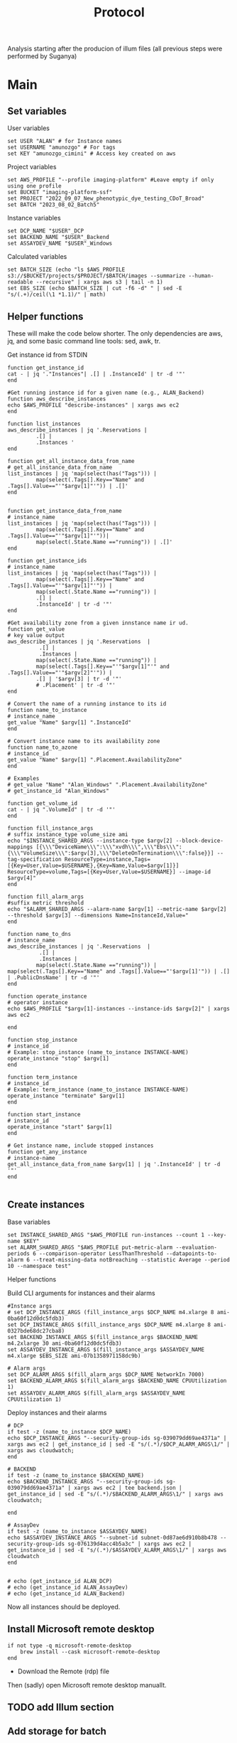 #+title: Protocol
#+OPTIONS: ^:nil
#+PROPERTY: HEADER-ARGS+ :eval no-export

Analysis starting after the producion of illum files (all previous steps were performed by Suganya)

* Main
:PROPERTIES:
:header-args:shell: :session *main* :results output silent :exports code
:END:
** Set variables
User variables
#+begin_src shell
set USER "ALAN" # for Instance names
set USERNAME "amunozgo" # For tags
set KEY "amunozgo_cimini" # Access key created on aws
#+end_src

#+RESULTS:

Project variables
#+begin_src shell
set AWS_PROFILE "--profile imaging-platform" #Leave empty if only using one profile
set BUCKET "imaging-platform-ssf"
set PROJECT "2022_09_07_New_phenotypic_dye_testing_CDoT_Broad"
set BATCH "2023_08_02_Batch5"
#+end_src

Instance variables
#+begin_src shell
set DCP_NAME "$USER"_DCP
set BACKEND_NAME "$USER"_Backend
set ASSAYDEV_NAME "$USER"_Windows
#+end_src

Calculated variables
#+begin_src shell
set BATCH_SIZE (echo "ls $AWS_PROFILE  s3://$BUCKET/projects/$PROJECT/$BATCH/images --summarize --human-readable --recursive" | xargs aws s3 | tail -n 1)
set EBS_SIZE (echo $BATCH_SIZE | cut -f6 -d" " | sed -E "s/(.+)/ceil(\1 *1.1)/" | math)
#+end_src
** Helper functions
These will make the code below shorter. The only dependencies are aws, jq, and some basic command line tools: sed, awk, tr.

Get instance id from STDIN
#+begin_src shell
function get_instance_id
cat - | jq '."Instances"| .[] | .InstanceId' | tr -d '"'
end

#Get running instance id for a given name (e.g., ALAN_Backend)
function aws_describe_instances
echo $AWS_PROFILE "describe-instances" | xargs aws ec2
end

function list_instances
aws_describe_instances | jq '.Reservations |
         .[] |
         .Instances '
end

function get_all_instance_data_from_name
# get_all_instance_data_from_name
list_instances | jq 'map(select(has("Tags"))) |
         map(select(.Tags[].Key=="Name" and .Tags[].Value=="'"$argv[1]"'")) | .[]'
end


function get_instance_data_from_name
# instance_name
list_instances | jq 'map(select(has("Tags"))) |
         map(select(.Tags[].Key=="Name" and .Tags[].Value=="'"$argv[1]"'"))|
         map(select(.State.Name =="running")) | .[]'
end

function get_instance_ids
# instance_name
list_instances | jq 'map(select(has("Tags"))) |
         map(select(.Tags[].Key=="Name" and .Tags[].Value=="'"$argv[1]"'")) |
         map(select(.State.Name =="running")) |
         .[] |
         .InstanceId' | tr -d '"'
end

#Get availability zone from a given innstance name ir ud.
function get_value
# key value output
aws_describe_instances | jq '.Reservations  |
          .[] |
          .Instances |
         map(select(.State.Name =="running")) |
         map(select(.Tags[].Key=="'"$argv[1]"'" and .Tags[].Value=="'"$argv[2]"'")) |
         .[] | '$argv[3] | tr -d '"'
         # .Placement' | tr -d '"'
end

# Convert the name of a running instance to its id
function name_to_instance
# instance_name
get_value "Name" $argv[1] ".InstanceId"
end

# Convert instance name to its availability zone
function name_to_azone
# instance_id
get_value "Name" $argv[1] ".Placement.AvailabilityZone"
end

# Examples
# get_value "Name" "Alan_Windows" ".Placement.AvailabilityZone"
# get_instance_id "Alan_Windows"

function get_volume_id
cat - | jq ".VolumeId" | tr -d '"'
end

function fill_instance_args
# suffix instance_type volume_size ami
echo "$INSTANCE_SHARED_ARGS --instance-type $argv[2] --block-device-mappings [{\\\"DeviceName\\\":\\\"xvdh\\\",\\\"Ebs\\\":{\\\"VolumeSize\\\":$argv[3],\\\"DeleteOnTermination\\\":false}}] --tag-specification ResourceType=instance,Tags=[{Key=User,Value=$USERNAME},{Key=Name,Value=$argv[1]}] ResourceType=volume,Tags=[{Key=User,Value=$USERNAME}] --image-id $argv[4]"
end

function fill_alarm_args
#suffix metric threshold
echo "$ALARM_SHARED_ARGS --alarm-name $argv[1] --metric-name $argv[2] --threshold $argv[3] --dimensions Name=InstanceId,Value="
end

function name_to_dns
# instance_name
aws_describe_instances | jq '.Reservations  |
          .[] |
          .Instances |
         map(select(.State.Name =="running")) | map(select(.Tags[].Key=="Name" and .Tags[].Value=="'$argv[1]'")) | .[] | .PublicDnsName' | tr -d '"'
end

function operate_instance
# operator instance
echo $AWS_PROFILE "$argv[1]-instances --instance-ids $argv[2]" | xargs aws ec2

end

function stop_instance
# instance_id
# Example: stop_instance (name_to_instance INSTANCE-NAME)
operate_instance "stop" $argv[1]
end

function term_instance
# instance_id
# Example: term_instance (name_to_instance INSTANCE-NAME)
operate_instance "terminate" $argv[1]
end

function start_instance
# instance_id
operate_instance "start" $argv[1]
end

# Get instance name, include stopped instances
function get_any_instance
# instance-name
get_all_instance_data_from_name $argv[1] | jq '.InstanceId' | tr -d '"'
end

#+end_src
** Create instances
Base variables
#+begin_src shell
set INSTANCE_SHARED_ARGS "$AWS_PROFILE run-instances --count 1 --key-name $KEY"
set ALARM_SHARED_ARGS "$AWS_PROFILE put-metric-alarm --evaluation-periods 6 --comparison-operator LessThanThreshold --datapoints-to-alarm 6 --treat-missing-data notBreaching --statistic Average --period 10 --namespace test"
#+end_src

Helper functions

Build CLI arguments for instances and their alarms
#+begin_src shell
#Instance args
# set DCP_INSTANCE_ARGS (fill_instance_args $DCP_NAME m4.xlarge 8 ami-0ba60f12d0dc5fdb3)
set DCP_INSTANCE_ARGS $(fill_instance_args $DCP_NAME m4.xlarge 8 ami-0327bde68dc27cba8)
set BACKEND_INSTANCE_ARGS $(fill_instance_args $BACKEND_NAME m4.2xlarge 30 ami-0ba60f12d0dc5fdb3)
set ASSAYDEV_INSTANCE_ARGS $(fill_instance_args $ASSAYDEV_NAME m4.xlarge $EBS_SIZE ami-07b1358971158dc9b)

# Alarm args
set DCP_ALARM_ARGS $(fill_alarm_args $DCP_NAME NetworkIn 7000)
set BACKEND_ALARM_ARGS $(fill_alarm_args $BACKEND_NAME CPUUtilization 1)
set ASSAYDEV_ALARM_ARGS $(fill_alarm_args $ASSAYDEV_NAME CPUUtilization 1)
#+end_src

Deploy instances and their alarms
#+begin_src shell
# DCP
if test -z (name_to_instance $DCP_NAME)
echo $DCP_INSTANCE_ARGS "--security-group-ids sg-039079dd69ae4371a" | xargs aws ec2 | get_instance_id | sed -E "s/(.*)/$DCP_ALARM_ARGS\1/" | xargs aws cloudwatch;
end

# BACKEND
if test -z (name_to_instance $BACKEND_NAME)
echo $BACKEND_INSTANCE_ARGS "--security-group-ids sg-039079dd69ae4371a" | xargs aws ec2 | tee backend.json | get_instance_id | sed -E "s/(.*)/$BACKEND_ALARM_ARGS\1/" | xargs aws cloudwatch;

end

# AssayDev
if test -z (name_to_instance $ASSAYDEV_NAME)
echo $ASSAYDEV_INSTANCE_ARGS "--subnet-id subnet-0d87ae6d910b8b478 --security-group-ids sg-076139d4acc4b5a3c" | xargs aws ec2 | get_instance_id | sed -E "s/(.*)/$ASSAYDEV_ALARM_ARGS\1/" | xargs aws cloudwatch
end

#+end_src

#+begin_src shell
# echo (get_instance_id ALAN_DCP)
# echo (get_instance_id ALAN_AssayDev)
# echo (get_instance_id ALAN_Backend)
#+end_src

Now all instances should be deployed.

** Install Microsoft remote desktop
#+begin_src shell
if not type -q microsoft-remote-desktop
    brew install --cask microsoft-remote-desktop
end
#+end_src

#+RESULTS:

- Download the Remote (rdp) file
Then (sadly) open Microsoft remote desktop manuallt.


** TODO add Illum section
** Add storage for batch
*** Create and attach an EBS volume

Get availability zone
#+begin_src shell
# set ATTACH_VOLUME_ARGS "attach-volume --device xvdh --instance-id $(name_to_instance $ASSAYDEV_NAME)'' --volume-id "

# echo "$AWS_PROFILE create-volume --availability-zone $(name_to_azone $ASSAYDEV_NAME) --size $EBS_SIZE --tag-specifications ResourceType=volume,Tags=[{Key=User,Value=$USERNAME},{Key=Name,Value="$USER"_AssayDev}]" | xargs aws ec2 # | get_volume_id | sed -E "s/^/$ATTACH_VOLUME_ARGS/" | xargs aws ec2
# Automated volume attachment is not working for some reason
# echo $ATTACH_VOLUME_ARGS | xargs aws ec2

#+end_src

Run these commands after their replacement
#+begin_src shell

echo "D:"
echo "aws s3 sync  s3://$BUCKET/projects/$PROJECT/workspace/load_data_csv/ load_data_csv\\"
echo "aws s3 sync s3://$BUCKET/projects/$PROJECT/workspace/pipelines/ pipelines\\"
echo "aws s3 sync s3://$BUCKET/projects/$PROJECT/$BATCH/illum/ illum\\$BATCH\\"
echo "aws s3 sync s3://$BUCKET/projects/$PROJECT/$BATCH/images/ $BATCH\\images\\"
#+end_src

*** Edit CSV for windows
I plan to move all the Windows section to a graphical Ubuntu environment. For now, to use GNU utils I installed cywin (https://www.cygwin.com/install.html).

#+begin_src bash
sed -Ei 's/\/home\/ubuntu\/bucket\/projects\/[a-zA-Z0-9_]+\//D:\\/g' load_data_with_illum.csv
sed -i 's/\//\\/g' load_data_with_illum.csv
#+end_src

**** Edit assaydev.pipe from within CellProfiler
- Find sensible parameters
  
**** Upload to aws
#+begin_src shell
echo "aws s3 cp D:\\\pipelines\\\\"$BATCH"\\\assaydev.cppipe s3://$BUCKET/projects/$PROJECT/workspace/pipelines/$BATCH/assaydev.cppipe"
#+end_src

**** Stop Windows instance
#+begin_src shell
stop_instance (name_to_instance "ALAN_Windows")

# To restart this instance you can do
# start_instance (get_any_instance "ALAN_Windows")
#+end_src


** DevAssay (DCP + Windows-AssayDev)
*** Configure Distributed Cell Profiler.
#+begin_src shell
ssh-add "~/.ssh/$KEY".pem
set REMOTE_ADDRESS ( ssh name_to_dns $DCP_NAME )
scp .ssh/$KEY.pem ubuntu@$REMOTE_ADDRESS:/home/ubuntu/.ssh/

ssh ubuntu@$REMOTE_ADDRESS

# On the running DCP instance
cd ~/efs/$PROJECT/workspace/software/Distributed-CellProfiler
sed -Ei "s/^APP_NAME = .*/APP_NAME = '$PROJECT\_AssayDev'/" config.py
sed -Ei "s/^SSH_KEY_NAME = .*/SSH_KEY_NAME = '$KEY.pem'/" config.py
sed -Ei "s/^CLUSTER_MACHINES = .*/CLUSTER_MACHINES = 100/" config.py
sed -Ei "s/^SQS_MESSAGE_VISIBILITY = .*/SQS_MESSAGE_VISIBILITY = 10 * 60/" config.py
sed -Ei "s/^EXPECTED_NUMBER_FILES = .*/EXPECTED_NUMBER_FILES = 1/" config.py
sed -Ei "s/^SQS_DEAD_LETTER_QUEUE = .*/SQS_DEAD_LETTER_QUEUE = '$USER\_DeadMessages'/" config.py
#+end_src

*** Configure Batch File
#+begin_src shell
# Batch general
sed -Ei "s/^topdirname=.*/topdirname='$PROJECT'/" run_batch_general.py
sed -Ei "s/^appname=.*/appname='$PROJECT'/" run_batch_general.py
sed -Ei "s/^batchsuffix=.*/batchsuffix='$BATCH'/" run_batch_general.py
sed -Ei "s/^rows=.*/rows=list(string.ascii_uppercase)[:16]/" run_batch_general.py #TODO check where can we obtain this info
sed -Ei "s/^cols=.*/cols=range(1,25)/" run_batch_general.py #TODO check where can we obtain this info
# TODO use this aws s3 --profile imaging-platform ls s3://$BUCKET/projects/$PROJECT/$BATCH/images/BR00122249__2023-03-25T00_14_17-Measurement2/Images/ | cut -f7 -d' ' | cut -f1 -d'-'
sed -Ei "s/^sites=.*/sites=range(1,10)/" run_batch_general.py #TODO check where can we obtain this info
sed -Ei "s/^#?Make(\S+)Jobs(.*)/#Make\1\Jobs\2"
sed -Ei "s/^#MakeAssayDevJobs(.*)/MakeAssayDevJobs\1/"
# aws s3 --profile imaging-platform ls s3://$BUCKET/projects/$PROJECT/$BATCH/images/ | cut -f29 -d' ' | cut -f2 -d'__' sed '/^\s*$/d' | tr -d '/' | sed 's/.*/"&"/g'|tr '\n' ','
# TODO replace key automatically
#+end_src

*** Run AssayDev
#+begin_src shell
python3 run.py setup
python3 run_batch_general.py
python3 run.py startCluster files/analysisFleet.json
python run.py monitor files/$PROJECT\_AssayDevSpotFleetRequestId.json
# TODO check parameters, as monitor failed once
# aws s3 --profile imaging-platform ls s3://$BUCKET/projects/$PROJECT/$BATCH/images/ | cut -f29 -d' '| tr -s '_' | cut -f1 -d'_' | sed '/^\s*$/d' | sed 's/.*/"&"/g' |tr '\n' ','
#+end_src

*** Stitch images into one
Install ImageMagick https://imagemagick.org/script/download.php and stitch the images with this one-liner
#+begin_src bash
# cd D:/assaydev/2023_08_02_Batch5
cd D:/assaydev/$BATCH
env MAGICK_TMPDIR=. montage */*.tif -resize 50% -tile 16x25 -geometry +0+0 montage.png

# CAREFUL with this line, ensure you are running it from the assaydev folder
# for i in $(find . -mindepth 1 -maxdepth 1 -type d); do rm -r $i; done
# Or just send the montage
aws s3 cp D:\\assaydev\${BATCH_ID}\montage.png s3://${BUCKET}/projects/${PROJECT_NAME}/workspace/assaydev/montages/${BATCH_ID}/montage.png
#+end_src

*** Transfer identification sections to analysis
Copy the "Identify*" steps and adjust data to avoid red crosses (by changing directory name and channel names).
#+begin_src bash
aws s3 cp D:\\pipelines\${BATCH_ID}\analysis.cppipe s3://${BUCKET}/projects/${PROJECT_NAME}/workspace/pipelines/${BATCH_ID}/analysis.cppipe
# aws s3 cp D:\\pipelines\2023_08_02_Batch5\analysis.cppipe s3://imaging-platform-ssf/projects/2022_09_07_New_phenotypic_dye_testing_CDoT_Broad/workspace/pipelines/2023_08_02_Batch5/analysis.cppipe
#+end_src
** Delete EBS volume
In the AWS console EC2 => under Elastic Block Store Volumes => select the external volume. Actions => Detach volume or Force detach volume. Actions => Delete volume.
#+begin_src shell
# aws ec2 detach_volume

# Get attached volume from instanceid
function volume_from_instance_device_names
# instance_name device_name
get_instance_data_from_name $argv[1] | jq '.BlockDeviceMappings | map(select(.DeviceName=="'"$argv[2]"'")) |.[] | .Ebs.VolumeId' | tr -d '"'
end
#+end_src

Now use the helper functions to detach and delete the volume
#+begin_src shell
set VOLUME_ID (volume_from_instance_device_names "ALAN_Windows" "/dev/sdf")
echo detach-volume $AWS_PROFILE --volume-id $VOLUME_ID | xargs aws ec2 && echo delete-volume $AWS_PROFILE --volume-id $VOLUME_ID | xargs aws ec2
#+end_src

** Analysis (DCP)

#+begin_src shell
cd ~/efs/$PROJECT/workspace/software/Distributed-CellProfiler
sed -Ei "s/^APP_NAME = .*/APP_NAME = '$PROJECT\_Analysis'/" config.py
sed -Ei "s/^SQS_MESSAGE_VISIBILITY = .*/SQS_MESSAGE_VISIBILITY = 120 * 60/" config.py
sed -Ei "s/^EXPECTED_NUMBER_FILES = .*/EXPECTED_NUMBER_FILES = 5/" config.py
#+end_src

#+begin_src shell
python3 run.py setup
python3 run_batch_general.py
python3 run.py startCluster files/analysisFleet.json
python run.py monitor files/$PROJECT\_AnalysisSpotFleetRequestId.json
# TODO check parameters, as monitor failed once
# aws s3 --profile imaging-platform ls s3://$BUCKET/projects/$PROJECT/$BATCH/images/ | cut -f29 -d' '| tr -s '_' | cut -f1 -d'_' | sed '/^\s*$/d' | sed 's/.*/"&"/g' |tr '\n' ','
#+end_src

** Backend generation (DCP or Backends?)
#+begin_src shell
# Get core count
set BACKEND_DNS (name_to_dns "ALAN_Backend")
ssh ubuntu@$BACKEND_DNS 'mkdir -p ~/.aws'
# copy credentials to the remote server
# If you only have one set, do scp ~/.aws/credentials ubuntu@$BACKEND_DNS ~/.aws/credentials. In this case I have two sets, imaging-platform being the ones I need there
sed -e '1,/imaging-platform/d' ~/.aws/credentials | tac | gsed -e '$a[default]' | tac | ssh ubuntu@$BACKEND_DNS 'cat > ~/.aws/credentials'

get_instance_data_from_name $BACKEND_NAME | jq '.CpuOptions.CoreCount' # WRITE this down somewhere, we will use it in the next block

# And let's move on to the server
ssh ubuntu@(name_to_dns "ALAN_Backend")

mkdir ~/ebs_tmp

# TODO check cases where it is not mounted
VOLUMENAME=$(lsblk | tr -s '  ' | grep "\/$" | cut -f1 -d' ' | sed 's/[[:punct:]]//g')

# Check it exists
sudo file -s /dev/$VOLUMENAME

# If the previous command does not return "Linux rev 1.0 ext4 filesystem data", format it
# sudo mkfs -t ext4 /dev/$VOLUMENAME

# Mount it and give it all the permission
sudo mount /dev/$VOLUMENAME /home/ubuntu/ebs_tmp
sudo chmod 777 ~/ebs_tmp/
#+end_src



#+begin_src bash
AWS_PROFILE="--profile imaging-platform" #Leave empty if only using one profile
BUCKET="imaging-platform-ssf"
PROJECT_NAME="2022_09_07_New_phenotypic_dye_testing_CDoT_Broad"
BATCH_ID="2023_08_02_Batch5"
MAXPROCS=3 # Copy the CPU count obtained in the last "get_instance_data_from_name..."

#+end_src

** TODO add instance removal
